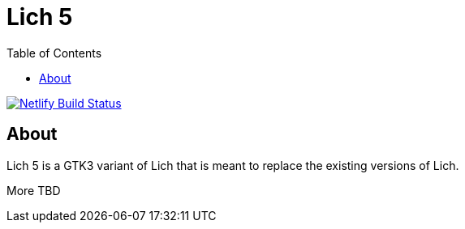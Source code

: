 = Lich 5
:toc:

[link=https://app.netlify.com/sites/admiring-leakey-35fb01/deploys]
image::https://api.netlify.com/api/v1/badges/e54c4660-3793-40d5-964b-37cef0fb6a5e/deploy-status[Netlify Build Status]

== About

Lich 5 is a GTK3 variant of Lich that is meant to replace the existing versions of Lich.

More TBD
